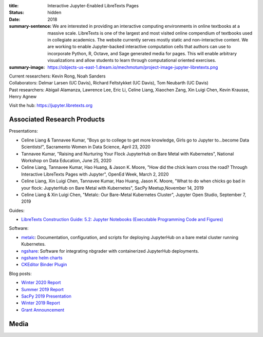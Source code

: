 :title: Interactive Jupyter-Enabled LibreTexts Pages
:status: hidden
:date: 2018
:summary-sentence: We are interested in providing an interactive computing
                   environments in online textbooks at a massive scale.
                   LibreTexts is one of the largest and most visited online
                   compendium of textbooks used in collegiate academics. The
                   website currently serves mostly static and non-interactive
                   content. We are working to enable Jupyter-backed interactive
                   computation cells that authors can use to incorporate
                   Python, R, Octave, and Sage generated media for pages. This
                   will enable arbitrary visualizations and allow students to
                   learn through computational oriented exercises.
:summary-image: https://objects-us-east-1.dream.io/mechmotum/project-image-jupyter-libretexts.png

| Current researchers: Kevin Rong, Noah Sanders
| Collaborators: Delmar Larsen (UC Davis), Richard Feltstykket (UC Davis), Tom Neubarth (UC Davis)
| Past researchers: Abigail Alamanza, Lawrence Lee, Eric Li, Celine Liang, Xiaochen Zang, Xin Luigi Chen, Kevin Krausse, Henry Agnew

Visit the hub: https://jupyter.libretexts.org

Associated Research Products
============================

Presentations:

- Celine Liang & Tannavee Kumar, "Boys go to college to get more knowledge,
  Girls go to Jupyter to...become Data Scientists!", Sacramento Women in Data
  Science, April 23, 2020
- Tannavee Kumar, "Raising and Nurturing Your Flock JupyterHub on Bare Metal
  with Kubernetes", National Workshop on Data Education, June 25, 2020
- Celine Liang, Tannavee Kumar, Hao Huang, & Jason K. Moore, "How did the chick
  learn cross the road? Through Interactive LibreTexts Pages with Jupyter",
  OpenEd Week, March 2, 2020
- Celine Liang, Xin Luigi Chen, Tannavee Kumar, Hao Huang, Jason
  K. Moore, "What to do when chicks go bad in your flock: JupyterHub on Bare
  Metal with Kubernetes", SacPy Meetup,November 14, 2019
- Celine Liang & Xin Luigi Chen, "Metalc: Our Bare-Metal Kubernetes Cluster",
  Jupyter Open Studio, September 7, 2019

Guides:

- `LibreTexts Construction Guide: 5.2: Jupyter Notebooks (Executable Programming Code and Figures) <https://chem.libretexts.org/Courses/Remixer_University/LibreTexts_Construction_Guide/05%3A_Interactive_Elements/5.02%3A_Jupyter_Notebooks_(Executable_Programming_Code_and_Figures)>`_

Software:

- `metalc <https://github.com/LibreTexts/metalc>`_: Documentation,
  configuration, and scripts for deploying JupyterHub on a bare metal cluster
  running Kubernetes.
- `ngshare <https://github.com/LibreTexts/ngshare>`_: Software for integrating
  nbgrader with containerized JupyterHub deployments.
- `ngshare helm charts <https://github.com/LibreTexts/ngshare-helm-repo>`_
- `CKEditor Binder Plugin <https://github.com/LibreTexts/ckeditor-binder-plugin>`_

Blog posts:

- `Winter 2020 Report <{filename}/jupyter-winter-2020.rst>`_
- `Summer 2019 Report <{filename}/jupyter-summer-2019.rst>`_
- `SacPy 2019 Presentation <{filename}/sacypy-2019.rst>`_
- `Winter 2019 Report <{filename}/jupyter-winter-2019.rst>`_
- `Grant Announcement <{filename}/libretexts-grant.rst>`_

Media
=====

.. raw:: html

   <iframe
   src="https://docs.google.com/presentation/d/e/2PACX-1vQ3Iog6fuxYjoPMgdVSfo2fHs7e86STzD7azbmhnlkM5a2QD8pPTtpI2j3EZDSckb49Pfn0-pQx36Tu/embed?start=false&loop=false&delayms=3000"
   frameborder="0" width="960" height="569" allowfullscreen="true"
   mozallowfullscreen="true" webkitallowfullscreen="true"></iframe>
   <br>
   Jupyter Open Studio Lightning Talk
   <br>

.. raw:: html

   <iframe
   src="https://docs.google.com/presentation/d/e/2PACX-1vQpprGVUh86uBUcpdQO-BD9-HQc0zit0vhf2O3z8Izs4aeYKcb8FxSX8gc43CeVM0-x_5JhIj03vRM0/embed?start=false&loop=false&delayms=3000"
   frameborder="0" width="960" height="569" allowfullscreen="true"
   mozallowfullscreen="true" webkitallowfullscreen="true"></iframe>
   <br>
   SacPy 2019 Talk
   <br>

.. raw:: html

   <iframe
   src="https://docs.google.com/presentation/d/e/2PACX-1vQ-Q9xsD0fTAjkWZX8oKHApmK-c3z87LX6994wwO1aDOCiL9-2sWR8D-QrlJuq023MW6g1IaMrvlV5s/embed?start=false&loop=false&delayms=3000"
   frameborder="0" width="960" height="569" allowfullscreen="true"
   mozallowfullscreen="true" webkitallowfullscreen="true"></iframe>
   <br>
   OpenEd Week Slides
   <br>

.. raw:: html

   <iframe width="560" height="315"
   src="https://www.youtube.com/embed/l-OVteC4PpA" frameborder="0"
   allow="accelerometer; autoplay; encrypted-media; gyroscope;
   picture-in-picture" allowfullscreen></iframe>
   <br>
   OpenEd Week Webinar
   <br>

.. raw:: html

   <iframe width="560" height="315"
   src="https://www.youtube.com/embed/dIwZ-QQ8xSs" frameborder="0"
   allow="accelerometer; autoplay; encrypted-media; gyroscope;
   picture-in-picture" allowfullscreen></iframe> 
   <br>
   Video tutorial on using the CKeditor Binder plugin.
   <br>

.. raw:: html

   <iframe width="560" height="315"
   src="https://www.youtube.com/embed/gA9s0NQRVzY" frameborder="0"
   allow="accelerometer; autoplay; encrypted-media; gyroscope;
   picture-in-picture" allowfullscreen></iframe>
   <br>
   This presentation outlines the state of affairs of three case studies of
   faculty-textbook authors integrating Jupyter executable code into their
   LibreTexts textbooks.
   <br>
